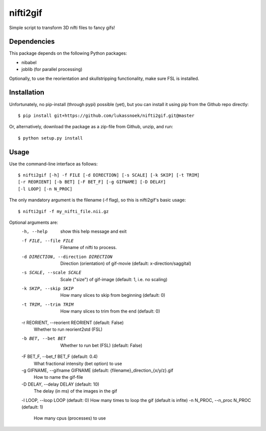 nifti2gif
---------
Simple script to transform 3D nifti files to fancy gifs!

Dependencies
~~~~~~~~~~~~
This package depends on the following Python packages:

- nibabel
- joblib (for parallel processing)

Optionally, to use the reorientation and skullstripping functionality, make
sure FSL is installed.

Installation
~~~~~~~~~~~~
Unfortunately, no pip-install (through pypi) possible (yet), but you can
install it using pip from the Github repo directly::

	$ pip install git+https://github.com/lukassnoek/nifti2gif.git@master

Or, alternatively, download the package as a zip-file from Github, unzip, and run::

	$ python setup.py install

Usage
~~~~~
Use the command-line interface as follows::

    $ nifti2gif [-h] -f FILE [-d DIRECTION] [-s SCALE] [-k SKIP] [-t TRIM]
    [-r REORIENT] [-b BET] [-F BET_F] [-g GIFNAME] [-D DELAY]
    [-l LOOP] [-n N_PROC]

The only mandatory argument is the filename (-f flag), so this is nifti2gif's basic usage::

    $ nifti2gif -f my_nifti_file.nii.gz

Optional arguments are:
  -h, --help    show this help message and exit
  -f FILE, --file FILE  Filename of nifti to process.
  -d DIRECTION, --direction DIRECTION   Direction (orientation) of gif-movie (default: x-direction/saggital)
  -s SCALE, --scale SCALE   Scale ("size") of gif-image (default: 1, i.e. no scaling)
  -k SKIP, --skip SKIP  How many slices to skip from beginning (default: 0)
  -t TRIM, --trim TRIM  How many slices to trim from the end (default: 0)
  -r REORIENT, --reorient REORIENT (default: False)
                        Whether to run reorient2std (FSL)
  -b BET, --bet BET     Whether to run bet (FSL) (default: False)
  -F BET_F, --bet_f BET_F (default: 0.4)
                        What fractional intensity (bet option) to use
  -g GIFNAME, --gifname GIFNAME (default: {filename}_direction_{x/y/z}.gif
                        How to name the gif-file
  -D DELAY, --delay DELAY (default: 10)
                        The delay (in ms) of the images in the gif
  -l LOOP, --loop LOOP (default: 0)  How many times to loop the gif (default is infite)
  -n N_PROC, --n_proc N_PROC (default: 1)
                        How many cpus (processes) to use
